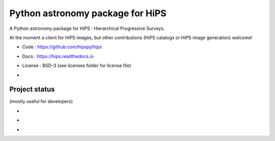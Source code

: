 Python astronomy package for HiPS
=================================

A Python astronomy package for HiPS : Hierarchical Progressive Surveys.

At the moment a client for HiPS images, but other contributions
(HiPS catalogs or HiPS image generation) welcome!

* Code : https://github.com/hipspy/hips
* Docs : https://hips.readthedocs.io
* License : BSD-3 (see licenses folder for license file)
* .. image:: http://img.shields.io/badge/powered%20by-AstroPy-orange.svg?style=flat
    :target: http://www.astropy.org
    :alt: Powered by Astropy Badge


Project status
--------------

(mostly useful for developers)

* .. image:: http://img.shields.io/travis/hipspy/hips.svg?branch=master
    :target: https://travis-ci.org/hipspy/hips
    :alt: Test Status travis-ci
* .. image:: https://ci.appveyor.com/api/projects/status/spq5jvtvb8ra263n/branch/master?svg=true
    :target: https://ci.appveyor.com/project/cdeil/hips-19275o3fsp6drby/branch/master
    :alt: Test Status Appveyor
* .. image:: https://img.shields.io/coveralls/hipspy/hips.svg
    :target: https://coveralls.io/r/hipspy/hips
    :alt: Code Coverage
